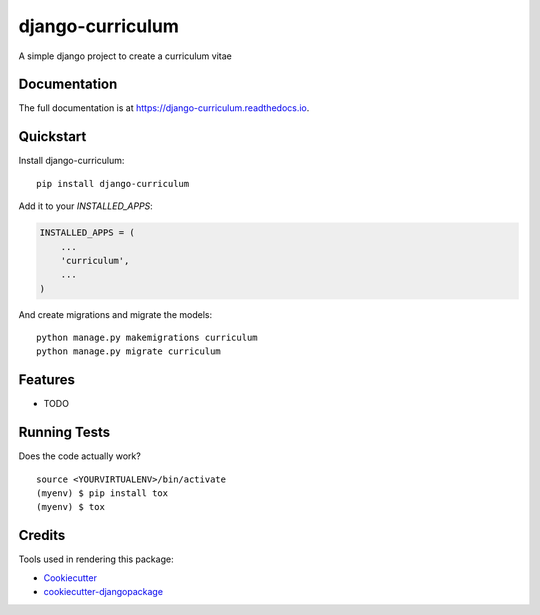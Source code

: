 =============================
django-curriculum
=============================

.. image:: https://badge.fury.io/py/django-curriculum.svg
    :target: https://badge.fury.io/py/django-curriculum

.. image:: https://travis-ci.org/axeliodiaz/django-curriculum.svg?branch=master
    :target: https://travis-ci.org/axeliodiaz/django-curriculum

.. image:: https://codecov.io/gh/axeliodiaz/django-curriculum/branch/master/graph/badge.svg
    :target: https://codecov.io/gh/axeliodiaz/django-curriculum

A simple django project to create a curriculum vitae

Documentation
-------------

The full documentation is at https://django-curriculum.readthedocs.io.

Quickstart
----------

Install django-curriculum::

    pip install django-curriculum

Add it to your `INSTALLED_APPS`:

.. code-block:: python

    INSTALLED_APPS = (
        ...
        'curriculum',
        ...
    )

And create migrations and migrate the models: ::

   python manage.py makemigrations curriculum
   python manage.py migrate curriculum

Features
--------

* TODO

Running Tests
-------------

Does the code actually work?

::

    source <YOURVIRTUALENV>/bin/activate
    (myenv) $ pip install tox
    (myenv) $ tox

Credits
-------

Tools used in rendering this package:

*  Cookiecutter_
*  `cookiecutter-djangopackage`_

.. _Cookiecutter: https://github.com/audreyr/cookiecutter
.. _`cookiecutter-djangopackage`: https://github.com/pydanny/cookiecutter-djangopackage
